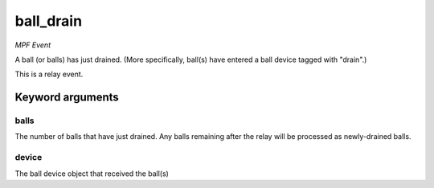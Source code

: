 ball_drain
==========

*MPF Event*

A ball (or balls) has just drained. (More specifically, ball(s)
have entered a ball device tagged with "drain".)

This is a relay event.


Keyword arguments
-----------------

balls
~~~~~
The number of balls that have just drained. Any balls remaining
after the relay will be processed as newly-drained balls.

device
~~~~~~
The ball device object that received the ball(s)

